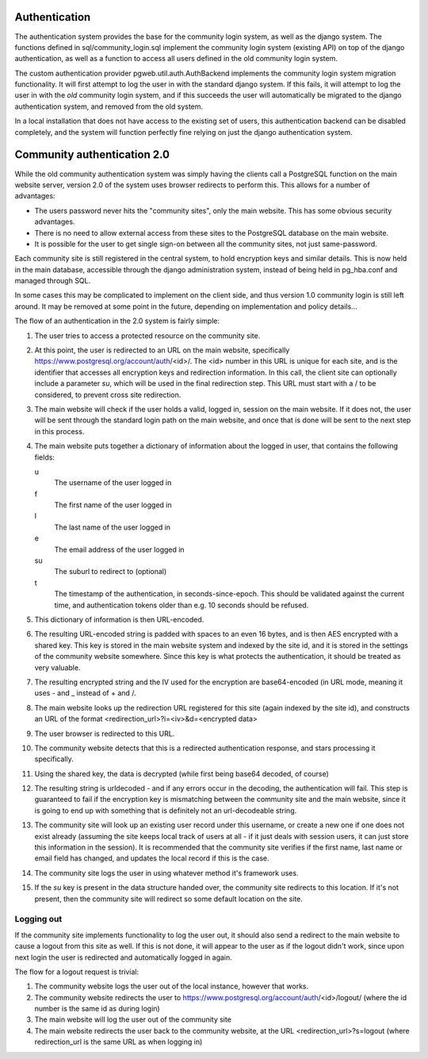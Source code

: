 Authentication
==============
The authentication system provides the base for the community login
system, as well as the django system. The functions defined in
sql/community_login.sql implement the community login system (existing
API) on top of the django authentication, as well as a function to
access all users defined in the old community login system.

The custom authentication provider pgweb.util.auth.AuthBackend
implements the community login system migration functionality. It will
first attempt to log the user in with the standard django system. If
this fails, it will attempt to log the user in with the *old*
community login system, and if this succeeds the user will
automatically be migrated to the django authentication system, and
removed from the old system.

In a local installation that does not have access to the existing set
of users, this authentication backend can be disabled completely, and
the system will function perfectly fine relying on just the django
authentication system.


Community authentication 2.0
============================
While the old community authentication system was simply having the
clients call a PostgreSQL function on the main website server, version
2.0 of the system uses browser redirects to perform this. This allows
for a number of advantages:

* The users password never hits the "community sites", only the main
  website. This has some obvious security advantages.
* There is no need to allow external access from these sites to the
  PostgreSQL database on the main website.
* It is possible for the user to get single sign-on between all the
  community sites, not just same-password.

Each community site is still registered in the central system, to hold
encryption keys and similar details. This is now held in the main
database, accessible through the django administration system, instead
of being held in pg_hba.conf and managed through SQL.

In some cases this may be complicated to implement on the client side,
and thus version 1.0 community login is still left around. It may
be removed at some point in the future, depending on implementation
and policy details...

The flow of an authentication in the 2.0 system is fairly simple:

#. The user tries to access a protected resource on the community
   site.
#. At this point, the user is redirected to an URL on the main
   website, specifically https://www.postgresql.org/account/auth/<id>/.
   The <id> number in this URL is unique for each site, and is the
   identifier that accesses all encryption keys and redirection
   information.
   In this call, the client site can optionally include a parameter
   *su*, which will be used in the final redirection step. This URL
   must start with a / to be considered, to prevent cross site
   redirection.
#. The main website will check if the user holds a valid, logged in,
   session on the main website. If it does not, the user will be
   sent through the standard login path on the main website, and once
   that is done will be sent to the next step in this process.
#. The main website puts together a dictionary of information about
   the logged in user, that contains the following fields:

   u
    The username of the user logged in
   f
     The first name of the user logged in
   l
     The last name of the user logged in
   e
     The email address of the user logged in
   su
     The suburl to redirect to (optional)
   t
     The timestamp of the authentication, in seconds-since-epoch. This
     should be validated against the current time, and authentication
     tokens older than e.g. 10 seconds should be refused.

#. This dictionary of information is then URL-encoded.
#. The resulting URL-encoded string is padded with spaces to an even
   16 bytes, and is then AES encrypted with a shared key. This key
   is stored in the main website system and indexed by the site id,
   and it is stored in the settings of the community website somewhere.
   Since this key is what protects the authentication, it should be
   treated as very valuable.
#. The resulting encrypted string and the IV used for the encryption are
   base64-encoded (in URL mode, meaning it uses - and _ instead of + and /.
#. The main website looks up the redirection URL registered for this site
   (again indexed by the site id), and constructs an URL of the format
   <redirection_url>?i=<iv>&d=<encrypted data>
#. The user browser is redirected to this URL.
#. The community website detects that this is a redirected authentication
   response, and stars processing it specifically.
#. Using the shared key, the data is decrypted (while first being base64
   decoded, of course)
#. The resulting string is urldecoded - and if any errors occur in the
   decoding, the authentication will fail. This step is guaranteed to fail
   if the encryption key is mismatching between the community site and
   the main website, since it is going to end up with something that is
   definitely not an url-decodeable string.
#. The community site will look up an existing user record under this
   username, or create a new one if one does not exist already (assuming
   the site keeps local track of users at all - if it just deals with
   session users, it can just store this information in the session).
   It is recommended that the community site verifies if the first name,
   last name or email field has changed, and updates the local record if
   this is the case.
#. The community site logs the user in using whatever method it's framework
   uses.
#. If the *su* key is present in the data structure handed over, the
   community site redirects to this location. If it's not present, then
   the community site will redirect so some default location on the
   site.

Logging out
-----------
If the community site implements functionality to log the user out, it
should also send a redirect to the main website to cause a logout from
this site as well. If this is not done, it will appear to the user as if
the logout didn't work, since upon next login the user is redirected and
automatically logged in again.

The flow for a logout request is trivial:

#. The community website logs the user out of the local instance, however
   that works.
#. The community website redirects the user to
   https://www.postgresql.org/account/auth/<id>/logout/ (where the id
   number is the same id as during login)
#. The main website will log the user out of the community site
#. The main website redirects the user back to the community website,
   at the URL <redirection_url>?s=logout (where redirection_url is the
   same URL as when logging in)
